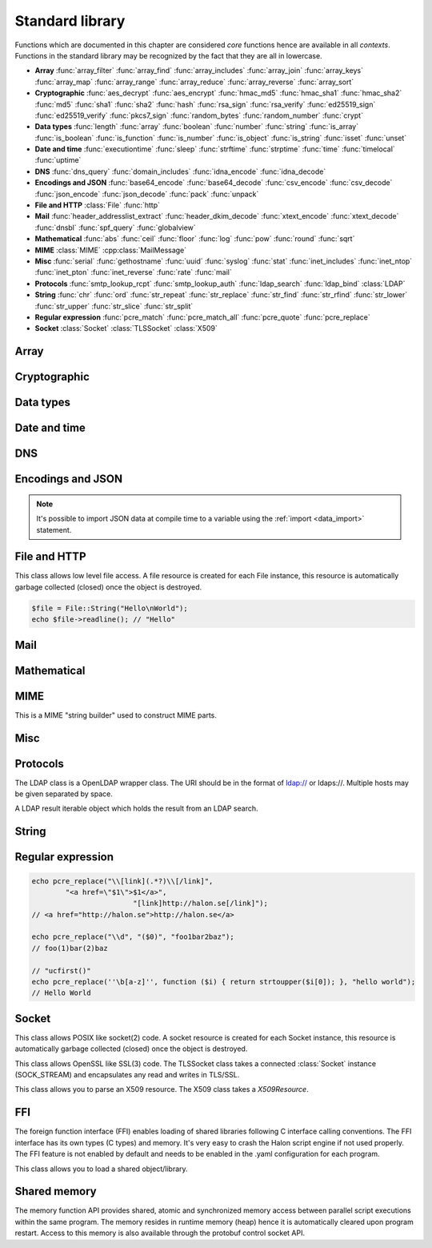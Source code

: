 Standard library
================

Functions which are documented in this chapter are considered `core` functions hence are available in all `contexts`. Functions in the standard library may be recognized by the fact that they are all in lowercase.

* **Array** :func:`array_filter` :func:`array_find` :func:`array_includes` :func:`array_join` :func:`array_keys` :func:`array_map` :func:`array_range` :func:`array_reduce` :func:`array_reverse` :func:`array_sort`
* **Cryptographic** :func:`aes_decrypt` :func:`aes_encrypt` :func:`hmac_md5` :func:`hmac_sha1` :func:`hmac_sha2` :func:`md5` :func:`sha1` :func:`sha2` :func:`hash` :func:`rsa_sign` :func:`rsa_verify` :func:`ed25519_sign` :func:`ed25519_verify` :func:`pkcs7_sign` :func:`random_bytes` :func:`random_number` :func:`crypt`
* **Data types** :func:`length` :func:`array` :func:`boolean` :func:`number` :func:`string` :func:`is_array` :func:`is_boolean` :func:`is_function` :func:`is_number` :func:`is_object` :func:`is_string` :func:`isset` :func:`unset`
* **Date and time** :func:`executiontime` :func:`sleep` :func:`strftime` :func:`strptime` :func:`time` :func:`timelocal` :func:`uptime`
* **DNS** :func:`dns_query` :func:`domain_includes` :func:`idna_encode` :func:`idna_decode`
* **Encodings and JSON** :func:`base64_encode` :func:`base64_decode` :func:`csv_encode` :func:`csv_decode` :func:`json_encode` :func:`json_decode` :func:`pack` :func:`unpack`
* **File and HTTP** :class:`File` :func:`http`
* **Mail** :func:`header_addresslist_extract` :func:`header_dkim_decode` :func:`xtext_encode` :func:`xtext_decode` :func:`dnsbl` :func:`spf_query` :func:`globalview`
* **Mathematical** :func:`abs` :func:`ceil` :func:`floor` :func:`log` :func:`pow` :func:`round` :func:`sqrt`
* **MIME** :class:`MIME` :cpp:class:`MailMessage`
* **Misc** :func:`serial` :func:`gethostname` :func:`uuid` :func:`syslog` :func:`stat` :func:`inet_includes` :func:`inet_ntop` :func:`inet_pton` :func:`inet_reverse` :func:`rate` :func:`mail`
* **Protocols** :func:`smtp_lookup_rcpt` :func:`smtp_lookup_auth` :func:`ldap_search` :func:`ldap_bind` :class:`LDAP`
* **String** :func:`chr` :func:`ord` :func:`str_repeat` :func:`str_replace` :func:`str_find` :func:`str_rfind` :func:`str_lower` :func:`str_upper` :func:`str_slice` :func:`str_split`
* **Regular expression** :func:`pcre_match` :func:`pcre_match_all` :func:`pcre_quote` :func:`pcre_replace`
* **Socket** :class:`Socket` :class:`TLSSocket` :class:`X509`

Array
-----

.. function:: array_filter(callback, array)

  Returns the filtered items from the array using a callback.

  :param function callback: the callback
  :param array array: the array
  :return: array of filtered values, keys are preserved
  :rtype: array

  The callback function should take one argument (value) and return a boolean value.

  .. code-block:: hsl

	  array_filter(function ($x) { return $x % 2 == 0; }, [0, 1, 2, 3]); // even values
	  array_filter(is_number, [0, "Hello World", 2]);

.. function:: array_find(callback, array)

  Return the first element that matches in the array.

  :param function callback: the callback
  :param array array: the array
  :return: the value if found
  :rtype: any

  The callback function should take one argument (value) and return a boolean value.

  .. code-block:: hsl

	  array_find(function ($x) { return $x["id"] === 2; }, [["id" => 1, "name" => "a"], ["id" => 2, "name" => "b"]]); // ["id"=>2,"name"=>"b"]

.. function:: array_includes(needle, array)

  Returns true if needle is found in the array.

  :param any needle: the value to match or a callback function
  :param array array: the array
  :return: true if needle is found
  :rtype: boolean

  The callback function should take one argument (value) and return a boolean value. If the needle is not a function, it will be matched using the strict comparison operator (``===``).

  .. code-block:: hsl

	  array_includes(function ($x) { return $x === 2; }, [0, 1, 2, 3]); // true
	  array_includes(false, [0, none, ""]); // false

.. function:: array_join(array, [separator])

  Join the elements in the array with a separator returning a string

  :param array array: the array
  :param string separator: the separator
  :return: a string from an array
  :rtype: string

  .. seealso::
	  To split a string to an array, see :func:`str_split`.

.. function:: array_keys(array)

  Returns the keys in the array.

  :param array array: the array
  :return: array's keys
  :rtype: array

.. function:: array_map(callback, array)

  Returns values from the array with the callback applied.

  :param function callback: the callback
  :param array array: the array
  :return: array of values, keys are preserved
  :rtype: array

  The function should take one argument (value) and return a value.

  .. code-block:: hsl

	  array_map(function ($x) { return $x * 2; }, [0, 1, 2, 3]); // double values

.. function:: array_range(start, stop, [step = 1])

  Returns an array from a numeric range (half-open) with the given steps.

  :param number start: the first number
  :param number stop: the last number (not included)
  :param number step: the step between numbers
  :return: an array with numbers
  :rtype: array

  .. code-block:: hsl

	  foreach (range(0, 9) as $i) // 0,1,2,..,8
		  echo $i;
  
.. function:: array_reduce(callback, array, [initial])

  Reduces the values in the array using the callback from left-to-right, optionally starting with a initial value.

  :param function callback: the callback
  :param array array: the array
  :param any initial: the initial value
  :return: a single value
  :rtype: any

  The function should take two arguments (carry and value) and return a value.

  If no initial value is provided and;

	* the array is empty, an error will be raised.
	* the array contains one value, that value will be returned.

  .. code-block:: hsl

	  array_reduce(function ($carry, $x) { return $carry + $x; }, [0, 1, 2, 3]); // sum values

.. function:: array_reverse(array)

  Return array in reverse order

  :param array array: the array
  :return: array in reverse order
  :rtype: array

.. function:: array_sort(callback, array, [options])

  Returns the array sorted (with index association maintained) using the callback function to determine the order. The sort is not guaranteed to be stable.

  :param function callback: the callback
  :param array array: the array
  :param array options: options array
  :return: a sorted array
  :rtype: array

  The following options are available in the options array.

   * **keys** (boolean) Sort the array based on their keys. The default is ``false``.

  The callback function should take two arguments (a and b) and return true if a is less-than b.

  .. code-block:: hsl

	  array_sort(function ($a, $b) { return $a < $b; }, [2, 3, 1]); // sort
	  array_sort(function ($a, $b) { return $a > $b; }, [2, 3, 1]); // reverse-sort

  .. note::

    Some other languages (eg. javascript and PHP) use a trivalue function (-1, 0, 1) in a similar way in order to determine the order. HSL does not since if needed, a trivalue function may be simulated internally using the provided less-than function. Further some sorting implementation may only need the less-than result hence the greater-than and equality result may be superfluous to establish.

	  .. code-block:: hsl

		  function trivalue($a, $b, $lessthan)
		  {
		  	if ($lessthan($a, $b)) return -1;
		  	if ($lessthan($b, $a)) return 1;
		  	return 0;
		  }

Cryptographic
-------------

.. function:: aes_decrypt(message, key, mode, [options])

  Decrypt a message using AES.

  :param string message: the message to decrypt
  :param string key: the key as raw bytes (no padding is done)
  :param string mode: the block cipher mode of operation (``ecb`` or ``cbc``)
  :param array options: options array
  :return: the message decrypted
  :rtype: string or none (on error)

  The following options are available in the options array.

   * **iv** (string) The initialization vector as bytes (16 bytes for ``cbc``).
   * **padding** (boolean) Use PKCS7 padding. The default is ``true``.

  .. note::

	The key length must be either 16 bytes for AES-128, 24 bytes for AES-192 or 32 bytes for AES-256. No NUL bytes padding nor truncation is done on either the key or iv. The example below shows how to do manual padding.

	.. code-block:: hsl

		$message = aes_decrypt(
					$encrypted,
					pack("a32", "short aes-256 key"),
					"cbc",
					["iv" => pack("x16")]
				);

.. function:: aes_encrypt(message, key, mode, [options])

  Encrypt a message using AES.

  :param string message: the message to encrypt
  :param string key: the key as raw bytes (no padding is done)
  :param string mode: the block cipher mode of operation (``ecb`` or ``cbc``)
  :param array options: options array
  :return: the message encrypted
  :rtype: string or none (on error)

  The following options are available in the options array.

   * **iv** (string) The initialization vector as bytes (16 bytes for ``cbc``).
   * **padding** (boolean) Use PKCS7 padding. The default is ``true``.

  .. note::

	The key length must be either 16 bytes for AES-128, 24 bytes for AES-192 or 32 bytes for AES-256. No NUL bytes padding nor truncation is done on either the key or iv. The example below shows how to do manual padding.

	.. code-block:: hsl

		$encrypted = aes_encrypt(
					$message,
					pack("a32", "short aes-256 key"),
					"cbc",
					["iv" => pack("x16")]
				);

.. function:: hmac_md5(key, message)

  Return the HMAC MD5 hash of message with the key.

  :param string key: the HMAC key
  :param string message: the value to hash
  :return: the hash value hex encoded
  :rtype: string

.. function:: hmac_sha1(key, message)

  Return the HMAC SHA1 hash of message with the key.

  :param string key: the HMAC key
  :param string message: the value to hash
  :return: the hash value hex encoded
  :rtype: string

.. function:: hmac_sha2(key, message, hashsize)

  Return the HMAC SHA2 hash of message with the key.

  :param string key: the HMAC key
  :param string message: the value to hash
  :param number hashsize: the hash size (must be 256 or 512)
  :return: the hash value hex encoded
  :rtype: string

.. function:: md5(message)

  Return the MD5 hash of message.

  :param string message: the value to hash
  :return: the hash value hex encoded
  :rtype: string

.. function:: sha1(message)

  Return the SHA1 hash of message.

  :param string message: the value to hash
  :return: the hash value hex encoded
  :rtype: string

.. function:: sha2(message, hashsize)

  Return the SHA2 hash of message.

  :param string message: the value to hash
  :param number hashsize: the hash size (must be 256 or 512)
  :return: the hash value hex encoded
  :rtype: string

.. function:: hash(message)

  Return the numeric hash value of the message. The hash value is same for equal messages.

  :param string message: the value to hash
  :return: the hash value
  :rtype: number

.. function:: rsa_sign(message, privatekey, [options])

  RSA sign a message digest using a hash function.

  :param string message: the message to sign
  :param string privatekey: the private key
  :param array options: options array
  :return: the message signature
  :rtype: string or none (on error)

  The following options are available in the options array.

   * **hash** (string) The hash method to use (``md5``, ``sha1``, ``sha256`` or ``sha512``). The default is ``sha256``.
   * **format** (string) The private key format to use ``PrivateKeyInfo`` (PKCS#8) or ``RSAPrivateKey``. The default is ``RSAPrivateKey``.
   * **pem** (boolean) If the private key is in PEM format or raw bytes. The default is ``false``.
   * **id** (boolean) If the private key is in configuration "pki:X" format. The default is ``false``.

.. function:: rsa_verify(message, signature, publickey, [options])

  RSA verify a message digest using a hash function. On error the function return none.

  :param string message: the message to verify
  :param string signature: the signature for the message as raw bytes
  :param string publickey: the public key
  :param array options: options array
  :return: if the signature verifies
  :rtype: boolean or none (on error)

  The following options are available in the options array.

   * **hash** (string) The hash method to use (``md5``, ``sha1``, ``sha256`` or ``sha512``). The default is ``sha256``.
   * **format** (string) The public key format to use ``SubjectPublicKeyInfo`` or ``RSAPublicKey``. The default is ``RSAPublicKey``.
   * **pem** (boolean) If the public key is in PEM format or raw bytes. The default is ``false``.
   * **id** (boolean) If the public key is in configuration "pki:X" format. The default is ``false``.

.. function:: ed25519_sign(message, privatekey)

  ED25519 sign a message.

  :param string message: the message to sign
  :param string privatekey: the private key as raw bytes
  :return: the message signature
  :rtype: string or none (on error)

.. function:: ed25519_verify(message, signature, publickey)

  ED25519 verify a message.

  :param string message: the message to sign
  :param string signature: the signature as raw bytes
  :param string publickey: the private key as raw bytes
  :return: if the signature verifies
  :rtype: boolean or none (on error)

.. function:: pkcs7_sign(message, certificate, [options])

  PKCS7 sign (S/MIME) a message.

  :param string message: the message to sign
  :param string certificate: the certificate and privatekey to use (PEM format)
  :param array options: options array
  :return: the message signature
  :rtype: string or none (on error)

  The following options are available in the options array.

   * **id** (boolean) If the certificate is in the configuration "pki:X" format. The default is ``false``.
   * **detached** (boolean) If the signature should be detached (not include the message itself). The default is ``true``.

  If the certificate argument contains multiple certificates (intermediates) they will be included in the signature as well.

.. function:: random_bytes(bytes)

  Return a string of random bytes (at most 1MiB).

  :param number bytes: number of bytes to return
  :return: random bytes
  :rtype: string

.. function:: random_number([first, last])

  Return a random integer between first and last (inclusive) or a random double (decimal) between 0 and 1 (inclusive).

  :param number first: first possible number
  :param number last: last possible number
  :return: the random number
  :rtype: number

.. function:: crypt(key, salt)

  Uses the underlying operating system's ``crypt()`` function.

  :param string key: the user's typed password
  :param string salt: the salt
  :return: the encrypted string
  :rtype: string

  .. code-block:: hsl
  
    if (crypt($password, $encryptedpassword) === $encryptedpassword)
      echo "match";

Data types
----------

.. function:: length(value)

  Return the length of an array (items) or a string (characters). For all other datatypes `none` is returned.

  :param any value: the value
  :return: the length
  :rtype: number or none

.. function:: array([...args])

  This function creates an array.

  :param any ....args: the input
  :return: an array
  :rtype: array

  .. note::

	`array` is not a function, it's a language construct to create an :ref:`array <arraytype>` type. It's an alias for the short array syntax ``[]``.

.. function:: boolean(value)

  This function converts the input of value to the boolean type (according to the :ref:`truthiness <truthtable>`) table.

  :param any value: the input
  :return: a boolean
  :rtype: boolean

.. function:: number(value)

  This function converts the input of value to the number type. Decimal and hexadecimal (`Ox`) numbers are supported. If the input contains an invalid number as string or type ``0`` is returned.

  :param any value: the input
  :return: a number
  :rtype: number

.. function:: string(value)

  This function converts the input of value to the string type, hence converting it to its string representation.

  :param any value: the input
  :return: a string
  :rtype: string

.. function:: is_array(value)

  Returns true if the type of value is an array.

  :param any value: the input
  :return: the result
  :rtype: boolean

.. function:: is_boolean(value)

  Returns true if the type of value is a boolean.

  :param any value: the input
  :return: the result
  :rtype: boolean

.. function:: is_function(value)

  Returns true if the type of value is a function.

  :param any value: the input
  :return: the result
  :rtype: boolean

.. function:: is_number(value)

  Returns true if the type of value is a number.

  :param any value: the input
  :return: the result
  :rtype: boolean

.. function:: is_object(value)

  Returns true if the type of value is an object.

  :param any value: the input
  :return: the result
  :rtype: boolean

.. function:: is_string(value)

  Returns true if the type of value is a string.

  :param any value: the input
  :return: the result
  :rtype: boolean

.. function:: isset(x)

  Returns true if the variable is defined.

	.. note::

		This is not a regular function. It's a language construct and will only accept variables as input.

  :param variable x: a variable
  :return: the result
  :rtype: boolean

.. function:: unset(x)

  Unsets the variable or array index or slice of x, it return true if the variable or array index was defined.

	.. note::

		This is not a regular function. It's a language construct and will only accept variables as input.

  :param variable x: a variable
  :return: if x was unset
  :rtype: boolean


Date and time
-------------

.. function:: executiontime()

  Return the elapsed time since the beginning of the code execution.

  :return: the time in seconds (with decimals)
  :rtype: number

.. function:: sleep(seconds)

  Pause the code execution for x seconds.

  :param number seconds: the number of seconds to sleep
  :return: the time slept in seconds (with decimals)
  :rtype: number

.. function:: strftime(format, [time], [options])

  Format according to the `strftime <http://www.freebsd.org/cgi/man.cgi?query=strftime>`_ manual.

  :param string format: the format string
  :param number time: the default is current time without timezone
  :param array options: options array
  :return: the time formatted (max length 100)
  :rtype: string

  The following options are available in the options array.

  * **local** (boolean) Expect the time to be in the current local timezone. The default is ``true``.

  .. code-block:: hsl

	 echo strftime("%H:%M:%S"); // prints current time eg "13:58:38"

.. function:: strptime(datestring, format, [options])

  Parse a date string according to the `strftime <http://www.freebsd.org/cgi/man.cgi?query=strftime>`_ manual with the time without timezone.

  :param string datestring: the date string
  :param string format: the format string
  :param array options: options array
  :return: the time in seconds
  :rtype: number

  The following options are available in the options array.

  * **local** (boolean) Expect the time to be in the current local timezone. The default is ``true``.

  .. code-block:: hsl

	 echo strptime("13:58:38", "%H:%M:%S"); // prints time of today at "13:58:38"

.. function:: time()

  Return elapsed seconds (unix time) since 1970-01-01T00:00:00Z without timezone.

  :return: the time in seconds (with decimals)
  :rtype: number

.. function:: timelocal()

  Return elapsed seconds (unix time) since 1970-01-01T00:00:00Z with timezone.

  :return: the time in seconds (with decimals)
  :rtype: number

.. function:: uptime()

  Return the monotonic time since system boot. Monotonic time is by definition suitable for relative time keeping, in contrast to :func:`time`. If you want to obtain the script execution time use :func:`executiontime`.

  :return: the time in seconds (with decimals)
  :rtype: number

DNS
---

.. function:: dns_query(host, [options])

  Query for DNS records of a hostname.

  :param string host: the host
  :param array options: options array
  :return: the result
  :rtype: array

  The following options are available in the options array.

  * **type** (string) Query type (one of ``a``, ``aaaa``, ``mx``, ``txt``, ``cname``, ``ns`` or ``ptr``). The default is to query for ``a`` records.
  * **timeout** (number) Query timeout in seconds. The default is ``5``.
  * **servers** (array) List of resolvers. The default is the system wide.

  An array with either ``result`` or ``error`` in set in an associative array. ``dnssec`` is always included. ``result`` is the list of results and ``error`` is the string representation of `rcode` or `h_errno`.

  .. code-block:: hsl

	echo dns_query("nxdomain.halon.se");
	// ["error"=>"NXDOMAIN","dnssec"=>false]

	echo dns_query("halon.se");
	// ["result"=>[0=>"54.152.237.238"],"dnssec"=>false]

	echo dns_query(inet_reverse("8.8.8.8"), ["type" => "ptr"]);
	// ["result"=>[0=>"google-public-dns-a.google.com"],"dnssec"=>false]

	echo dns_query(inet_reverse("12.34.56.78", "dnsbl.example.com"));
	// ["result"=>[0=>"127.0.0.1"],"dnssec"=>false]

.. function:: domain_includes(subdomain, domain)

  Test if subdomain is a subdomain of domain. If the domain starts with a dot ``.`` it must be a subdomain of domain, hence it will **not** even if `subdomain == domain`.

  :param string subdomain: the subdomain
  :param string domain: the domain
  :return: if subdomain is a subdomain of domain
  :rtype: boolean

  .. code-block:: hsl

	domain_includes("www.halon.io", "halon.io"); // true
	domain_includes("halon.io", "halon.io"); // true
	domain_includes("www.halon.io", ".halon.io"); // true
	domain_includes("halon.io", ".halon.io"); // false

.. function:: idna_encode(domain)

  IDNA encode a domain (to punycode). On error ``None`` is returned.

  :param string domain: a unicode domain
  :return: the punycode (ASCII) domain
  :rtype: string

  .. code-block:: hsl

	echo idna_encode("fußball.example"); // xn--fuball-cta.example

.. function:: idna_decode(domain)

  IDNA decode a domain (to unicode). On error ``None`` is returned.

  :param string domain: a punycode (ASCII) domain
  :return: the unicode domain
  :rtype: string

  .. code-block:: hsl

	echo idna_decode("xn--fuball-cta.example"); // fußball.example

Encodings and JSON
------------------

.. function:: base64_encode(string)

  Base64 encode the string.

  :param string string: the input string
  :return: the base64 representation
  :rtype: string

.. function:: base64_decode(string)

  Base64 decode the string.

  :param string string: the input string
  :return: the string representation
  :rtype: string

.. function:: csv_encode(values, [options])

  Encode an array of strings as CSV encoded data.

  :param array values: strings to encode
  :param array options: options array
  :return: an array of data
  :rtype: array

  The following options are available in the options array.

   * **delimiter** (string) The format separator. The default is ``,``.

  .. code-block:: hsl

    echo csv_encode(["Hello", "World", "Hello World"]);
    // Hello,World,"Hello World"

.. function:: csv_decode(string, [options])

  Parse CSV data as string.

  :param string string: CSV formated string
  :param array options: options array
  :return: an array of data
  :rtype: array

  The following options are available in the options array.

   * **delimiter** (string) The format separator. The default is ``,``.
   * **header** (boolean) If the CSV data includes a header. The default is ``true``.
   * **schema** (array) Use a schema to convert columns to types.

  The schema should be of the format of being an array keyed on the column name.

  ::

    [
      "columnname" => [
          "type" => "string" or "boolean" or "number",
          "nullable" => true or false or [ "", "NULL", ... ],
          "true" => [ "True", ... ],
          "false" => [ "False", ... ],
      ],
      ...
    ]

  If the column is nullable either set ``nullable`` to ``true`` (to treat empty strings as `none`) or set ``nullable`` to an array of values to treat as `none` (eg. ``["NULL"]``). Likewise the boolean type has a ``true`` and ``false`` property for truthy and falsy values. The default is ``["true"]`` and ``["false"]`` (all lowercase).

  .. code-block:: hsl

    echo csv_decode("enabled\nyes\nno", ["schema" => [
                    "enabled" => ["type" => "boolean", "true" => ["yes"], "false" => ["no"]]
                ]]);
    // [0=>["enabled"=>true],1=>["enabled"=>false]]

  .. note::

	  It's possible to import CSV data at compile time to a variable using the :ref:`import <data_import>` statement.

.. function:: json_encode(value, [options])

  JSON encode a HSL data type.

  :param any value: HSL data type
  :param array options: options array
  :return: a JSON representation of value
  :rtype: string

  The following options are available in the options array.

   * **ensure_ascii** (boolean) Convert all non-ASCII characters (UTF-8) to unicode (`\\uXXXX`). The default is ``true``.
   * **pretty_print** (boolean) Pretty print the JSON output. The default is ``false``.

  Encode an array, number or string into a JSON representation (string). The encoding distinguishes arrays from objects if they are sequentially numbered from zero. On encoding errors an object with the data type of undefined is returned. All non-ASCII characters will be escaped as Unicode code points (\\uXXXX).

  .. note::

	  Since object keys are converted to strings (even numeric once) a :func:`json_encode` followed by a :func:`json_decode` does not always yield the same result.

.. function:: json_decode(string, [options])

  Decodes a JSON string into a HSL data type.

  :param string string: JSON serialized data
  :param array options: options array
  :return: the decoded string as the correct type, and on errors ``None`` is returned
  :rtype: any

  The following options are available in the options array.

   * **allow_comments** (boolean) Allow and ignore comments. The default is ``false``.

  The following translations are done (JSON to HSL).

  * **object** to **associative array** (is_array)
  * **array** to **array** (is_array)
  * **string** to **string** (is_string)
  * **number** to **number** (is_number)
  * **true** to ``true`` (is_boolean)
  * **false** to ``false`` (is_boolean)
  * **null** to **none**

.. note::

  It's possible to import JSON data at compile time to a variable using the :ref:`import <data_import>` statement.

.. function:: pack(format, [...args])

  Pack arguments into a binary string. On error ``None`` is returned.

  :param string format: the pack format
  :param any ....args: the arguments for the pack format
  :return: the packed data
  :rtype: string

  The format may contain the following types. Some types may be followed by a `*` (an end-of-argument(s) repeater or a numeric repeater, eg. `"Z*C3"`).

  +-------+------------+-------------------------------+----------+-------+
  | Code  | Repeaters  | Type                          | HSL type | Bytes |
  +=======+============+===============================+==========+=======+
  | ``a`` | *n*, ``*`` | String                        | String   | 1     |
  +-------+------------+-------------------------------+----------+-------+
  | ``C`` | *n*, ``*`` | Char                          | Number   | 1     |
  +-------+------------+-------------------------------+----------+-------+
  | ``e`` | *n*, ``*`` | Double (LE)                   | Number   | 8     |
  +-------+------------+-------------------------------+----------+-------+
  | ``E`` | *n*, ``*`` | Double (BE)                   | Number   | 8     |
  +-------+------------+-------------------------------+----------+-------+
  | ``H`` | *n*, ``*`` | Hex                           | String   | 1     |
  +-------+------------+-------------------------------+----------+-------+
  | ``n`` | *n*, ``*`` | Unsigned short (16 bit, BE)   | Number   | 2     |
  +-------+------------+-------------------------------+----------+-------+
  | ``N`` | *n*, ``*`` | Unsigned long (32 bit, BE)    | Number   | 4     |
  +-------+------------+-------------------------------+----------+-------+
  | ``v`` | *n*, ``*`` | Unsigned short (16 bit, LE)   | Number   | 2     |
  +-------+------------+-------------------------------+----------+-------+
  | ``V`` | *n*, ``*`` | Unsigned long (32 bit, LE)    | Number   | 4     |
  +-------+------------+-------------------------------+----------+-------+
  | ``x`` | *n*        | NULL                          |          | 1     |
  +-------+------------+-------------------------------+----------+-------+
  | ``Z`` | *n*, ``*`` | String (NULL terminated)      | String   | 1     |
  +-------+------------+-------------------------------+----------+-------+

.. function:: unpack(format, data, [offset = 0])

  Unpack data from a binary string. On error ``None`` is returned.

  :param string format: the unpack format
  :param string data: the packed data
  :param number offset: the offset to begin unpack from
  :return: the unpacked data
  :rtype: array

  The format may contain the following types. Some types may be followed by a `*` (an end-of-argument(s) repeater or a numeric repeater, eg. `"Z*C3"`).

  +-------+------------+-------------------------------+----------+-------+
  | Code  | Repeaters  | Type                          | HSL type | Bytes |
  +=======+============+===============================+==========+=======+
  | ``a`` | *n*, ``*`` | String                        | String   | 1     |
  +-------+------------+-------------------------------+----------+-------+
  | ``c`` | *n*, ``*`` | Signed char                   | Number   | 1     |
  +-------+------------+-------------------------------+----------+-------+
  | ``C`` | *n*, ``*`` | Char                          | Number   | 1     |
  +-------+------------+-------------------------------+----------+-------+
  | ``e`` | *n*, ``*`` | Double (LE)                   | Number   | 8     |
  +-------+------------+-------------------------------+----------+-------+
  | ``E`` | *n*, ``*`` | Double (BE)                   | Number   | 8     |
  +-------+------------+-------------------------------+----------+-------+
  | ``H`` | *n*, ``*`` | Hex                           | String   | 1     |
  +-------+------------+-------------------------------+----------+-------+
  | ``n`` | *n*, ``*`` | Unsigned short (16 bit, BE)   | Number   | 2     |
  +-------+------------+-------------------------------+----------+-------+
  | ``N`` | *n*, ``*`` | Unsigned long (32 bit, BE)    | Number   | 4     |
  +-------+------------+-------------------------------+----------+-------+
  | ``v`` | *n*, ``*`` | Unsigned short (16 bit, LE)   | Number   | 2     |
  +-------+------------+-------------------------------+----------+-------+
  | ``V`` | *n*, ``*`` | Unsigned long (32 bit, LE)    | Number   | 4     |
  +-------+------------+-------------------------------+----------+-------+
  | ``x`` | *n*        | Skip bytes                    |          | 1     |
  +-------+------------+-------------------------------+----------+-------+
  | ``Z`` | *n*, ``*`` | String (excluding NULL)       | String   | 1     |
  +-------+------------+-------------------------------+----------+-------+


File and HTTP
-------------

.. class:: File

  This class allows low level file access. A file resource is created for each File instance, this resource is automatically garbage collected (closed) once the object is destroyed.

  .. function:: File.constructor(filename)

    Open a virtual file from the configuration. 

    :param string filename: the file name

    .. code-block:: hsl

  	$file = File("myfile.txt");
  	while ($data = $file->read(8192))
	  	echo $data;

  .. function:: File.close()

	  Close the file and destroy the internal file resource.

	  :return: none
	  :rtype: None

	  .. note::

		Files are automatically garbage collected (closed). However you may want to explicitly call close.

  .. function:: File.read([length])

    Read data from file. On EOF an empty string is returned. On error ``None`` is returned.

	  :param number length: bytes to read
	  :return: data
	  :rtype: string or None

	  .. note::

	  If no length is given, all the remaning data until EOF will be read in one operation.

  .. function:: File.readline()

	  Read a line from file (without the CRLF or LF). On EOF or error ``None`` is returned.

	  :return: data
	  :rtype: string or None

  .. function:: File.seek(offset, [whence = "SEEK_SET"])

	  Seek to the offset in the file. On error ``None`` is returned.

	  :param number offset: the offset
	  :param string whence: the position specified by whence
	  :return: position
	  :rtype: number or None

	  Whence may be any of

	  +----------+------------------------------------------+
	  | Name     | Position                                 |
	  +==========+==========================================+
	  | SEEK_CUR | relative offset to the current position  |
	  +----------+------------------------------------------+
	  | SEEK_SET | absolute offset from the beginning       |
	  +----------+------------------------------------------+
	  | SEEK_END | negative offset from the end of the file |
	  +----------+------------------------------------------+

  .. function:: File.tell()

	  Get the current file position. On error ``None`` is returned.

	  :return: position
	  :rtype: number or None

  .. function:: File.getPath()

	  Get the path of a file. If no path information is available ``None`` is returned.

	  :return: path
	  :rtype: string or None

  .. staticmethod:: File.String(data)

	  Return a File resource containing the data.

	  :param string data: the content
	  :return: A file resource
	  :rtype: File or None

  .. code-block:: hsl

	$file = File::String("Hello\nWorld");
	echo $file->readline(); // "Hello"

.. function:: http(url, [options, [get, [post]]])

  Make HTTP/HTTPS request to a URL and return the content.

  :param string url: URL to request
  :param array options: options array
  :param array get: GET variables, replaced and encoded in URL as $1, $2...
  :param post: POST data as an array or a string for raw POST data
  :type post: array or string
  :return: if the request was successful (2XX) the content is returned, otherwise the type ``None`` is returned
  :rtype: string or array

  The following options are available in the options array.

   * **extended_result** (boolean) Get an extended result with response code. The default is ``false``.
   * **connect_timeout** (number) Connection timeout (in seconds). The default is ``10`` seconds.
   * **timeout** (number) Timeout (in seconds) waiting for data once the connection is established. The default is to wait indefinitely.
   * **max_file_size** (number) Maximum file size (in bytes). The default is no limit.
   * **sourceip** (string) Explicitly bind an IP address. The default is to be chosen by the system.
   * **sourceipid** (string) Explicitly bind an IP address ID. The default is to be chosen by the system.
   * **method** (string) Request method. The default is ``GET`` unless ``POST`` data is sent.
   * **headers** (array) An array of additional HTTP headers as strings. 
   * **response_headers** (boolean) Return the full request, including response headers (regardless of HTTP status). The default is ``false``.
   * **redirects** (number) Specify the number of 304 redirects to follow (use ``-1`` for `unlimited`). The default is ``0`` (not to follow redirects).
   * **tls_verify_peer** (boolean) Verify peer certificate. The default is ``true``.
   * **tls_verify_host** (boolean) Verify certificate hostname (CN). The default is ``false``.
   * **tls_default_ca** (boolean) Load additional TLS certificates (ca_root_nss). The default is ``false``.
   * **tls_client_cert** (string) Use the following ``pki:X`` as client certificate. The default is to not send a client certificate.
   * **background** (boolean) Perform request in the background. In which case this function returns ``true`` if the queueing was successful, otherwise ``None`` on errors. The default is ``false``.
   * **background_hash** (number) Assign this request to a specific queue. If this value is higher than the number of queues, it's chosen by modulus. The default is queue ``0``.
   * **background_retry_count** (number) Number of retry attempts made after the initial failure. The default is ``0``.
   * **background_retry_delay** (number) The delay, in seconds, before each retry attempt. The default is ``0`` seconds.
   * **proxy** (string) Use a HTTP proxy. See CURL_PROXY manual. The default is to inherit proxy settings from the system. Setting it to an empty string will disable the proxy.

  If the option ``extended_result`` is ``true``, the function returns an array containing the ``status`` code and ``content``. If no valid HTTP response is receivied, `None` is returned.

	.. code-block:: hsl

	  $response = http("http://halon.io/", [
              "extended_result" => true,
              "headers" => ["Host: example.com", "Accept: application/json"]
              ]);
	  if ($response) {
		  echo $response;
	  }

Mail
----

.. function:: header_addresslist_extract(value, [options])

  Extract addresses from a header value or field, often used with `From`, `To` and `CC` headers. On error `None` is returned.

  :param string value: value to extract email addresses from
  :param array options: an options array
  :return: email addresses
  :rtype: array

  The following options are available in the options array.

   * **field** (boolean) If the value is a header field (Header: Value) format. The default is ``false``.

  .. code-block:: hsl

    $fromAddresses = header_addresslist_extract("Charlie <charlie@example.org>; James <james@example.com>");
    if ($fromAddresses and length($fromAddresses) > 1)
      echo "Too many From addresses";

.. function:: header_dkim_decode(value, [options])

  Decode a Tag=Value list from a DKIM header value or field, often used with `DKIM-Signature` or `ARC-` headers. On error `None` is returned.

  :param string value: value to extract tags from
  :param array options: an options array
  :return: tags
  :rtype: array

  The following options are available in the options array.

   * **field** (boolean) If the value is a header field (Header: Value) format. The default is ``false``.

  .. code-block:: hsl

    $tags = header_dkim_decode("v=1; d=domain; s=selector; h=to:from:date:subject");
    if ($tags and isset($tags["s"]) and isset($tags["d"]))
      echo $tags["s"]."._domainkey.".$tags["d"];

.. function:: xtext_encode(text)

  Encode `xtext` according to the `rfc1891 <https://tools.ietf.org/html/rfc1891>`_.

  :param string text: value to encode
  :return: the encoded value
  :rtype: string

.. function:: xtext_decode(text)

  Decode `xtext` according to the `rfc1891 <https://tools.ietf.org/html/rfc1891>`_.

  :param string text: value to decode
  :return: the decoded value
  :rtype: string

.. function:: dnsbl(ip, hostname, [resolvers, [timeout = 5]])

  Query the resolvers for the DNSBL status of an address. If no resolvers are given, the system default is used.

  :param string ip: IP or IPv6 address to check
  :param string hostname: in DNSBL list
  :param array resolvers: list of resolvers
  :param number timeout: timeout in seconds
  :return: list of IP addresses
  :rtype: array

  This function works by reversing the IP addresses octets and appending to the hostname parameter.

.. function:: spf_query(ip, helo, domain, [options])

  Check the SPF status of the senderdomain.

  :param string ip: IP or IPv6 address to check
  :param string helo: HELO/EHLO host name
  :param string domain: domain to lookup
  :param array options: options array
  :return: the result
  :rtype: array

  The following options are available in the options array.

   * **timeout** (number) Query timeout in seconds. The default is ``5``.
   * **servers** (array) List of resolvers. The default is the system wide.

  An array with a ``result`` field as an associative array. The ``result`` is returned as the string result as defined by libspf2 (eg. ``pass``).

  +----------------------+-----------+
  | SPF_RESULT_INVALID   | invalid   |
  +----------------------+-----------+
  | SPF_RESULT_NEUTRAL   | neutral   |
  +----------------------+-----------+
  | SPF_RESULT_PASS      | pass      |
  +----------------------+-----------+
  | SPF_RESULT_FAIL      | fail      |
  +----------------------+-----------+
  | SPF_RESULT_SOFTFAIL  | softfail  |
  +----------------------+-----------+
  | SPF_RESULT_NONE      | none      |
  +----------------------+-----------+
  | SPF_RESULT_TEMPERROR | temperror |
  +----------------------+-----------+
  | SPF_RESULT_PERMERROR | permerror |
  +----------------------+-----------+

.. function:: globalview(ip)

  Query the embedded Cyren IP reputation, ``ctipd``.
  This function is only available in the full system distribution (virtual machine) package.
  All connectors are available in the `script library <https://docs.halon.io/go/scriptlibrary>`_.

  :param string ip: IP or IPv6 address to check
  :return: the recommended action to take for the ip ``accept``, ``tempfail`` or ``permfail``.
  :rtype: string

Mathematical
------------

.. function:: abs(number)

  Return the absolute value of a number.

  :param number number: the numeric value to process
  :return: the absolute value
  :rtype: number

.. function:: ceil(number)

  Return the integer value of a number by rounding up if necessary.

  :param number number: the numeric value to process
  :return: the integer value
  :rtype: number

.. function:: floor(number)

  Return the integer value of a number by rounding down if necessary.

  :param number number: the numeric value to process
  :return: the integer value
  :rtype: number

.. function:: log(number, [base = e])

  Return the logarithm of number to base.

  :param number number: the numeric value to process
  :param number base: the base
  :return: the logarithm value
  :rtype: number

.. function:: pow(base, exponent)

  Return base raised to the power of the exponent.

  :param number base: the base
  :param number exponent: the exponent
  :return: the power of
  :rtype: number

.. seealso::
	It's significantly faster to use the ** operator since it's an operator and not a function.

.. function:: round(number, [decimals = 0])

  Return number rounded to precision of decimals.

  :param number number: the numeric value to process
  :param number decimals: the number of decimals
  :return: the rounded value
  :rtype: number

.. function:: sqrt(number)

  Return the square root of number.

  :param number number: the numeric value to process
  :return: the square root
  :rtype: number

MIME
----

.. class:: MIME

  This is a MIME "string builder" used to construct MIME parts.
  
  .. function:: MIME.constructor()

    The MIME object "constructor" takes no function arguments.

    .. code-block:: hsl

  	$part = MIME();
  	$part->setType("multipart/alternative");
  	$part->appendPart(MIME()->setType("text/plain")->setBody("*Hello World*"));
  	$part->appendPart(MIME()->setType("text/html")->setBody("<strong>Hello World</strong>"));
  	echo $part->toString();

    .. note::

      Many of the MIME object's member functions return `this`, allowing them to be called with method chaining.

      .. code-block:: hsl

         echo MIME()->addHeader("Subject", "Hello")->setBody("Hello World")->toString();

  .. function:: MIME.addHeader(name, value, [options])

	  Add a header. The value may be encoded (if needed) and reformatted.

	  :param string name: name of the header
	  :param string value: value of the header
	  :param array options: an options array
	  :return: this
	  :rtype: :class:`MIME`

	  The following options are available in the options array.

	   * **encode** (boolean) Refold and encode the header. The default is ``true``.

	  .. note::

		If a `Content-Type` header is added, the value of :func:`MIME.setType` is ignored. If a `Content-Transfer-Encoding` header is added no encoding will be done on data added by :func:`MIME.setBody`.

  .. function:: MIME.appendPart(part)

	  Add a MIME part (child) object, this is useful when building a multipart MIME.

	  :param MIME part: a MIME part object
	  :return: this
	  :rtype: :class:`MIME`

	  .. note::

		The `Content-Type` is not automatically set to `multipart/\*`, this has to be done using :func:`MIME.setType`. The MIME boundary is however automatically created.

  .. function:: MIME.setBody(body)

	  Set the MIME part body content. In case the MIME part has children (multipart) this will be the MIME parts preamble. The body will be Base64 encoded if no `Content-Transfer-Encoding` header is added.

	  :param string body: the body
	  :return: this
	  :rtype: :class:`MIME`

  .. function:: MIME.setType(type)

	  Set the type field of the `Content-Type` header. The default type is `text/plain`, and the charset is always utf-8.

	  :param string type: the content type
	  :return: this
	  :rtype: :class:`MIME`

  .. function:: MIME.setBoundary(boundary)

	  Set the MIME boundary for `multipart/\*` messages. The default is to use an UUID.

	  :param string boundary: the boundary
	  :return: this
	  :rtype: :class:`MIME`

  .. function:: MIME.signDKIM(selector, domain, key, [options])

	  Sign the MIME structure (message) using `DKIM <https://docs.halon.io/go/dkim>`_.

	  :param string selector: selector to use when signing
	  :param string domain: domain to use when signing
	  :param string key: private key to use, either ``pki:X`` or a private RSA key in PEM format.
	  :param array options: options array
	  :return: this
	  :rtype: :class:`MIME`

	  The following options are available in the options array.

	   * **canonicalization_header** (string) body canonicalization (``simple`` or ``relaxed``). The default is ``relaxed``.
	   * **canonicalization_body** (string) body canonicalization (``simple`` or ``relaxed``). The default is ``relaxed``.
	   * **algorithm** (string) algorithm to hash the message with (``rsa-sha1``, ``rsa-sha256`` or ``ed25519-sha256``). The default is ``rsa-sha256``.
	   * **additional_headers** (array) additional headers to sign in addition to those recommended by the RFC.
	   * **oversign_headers** (array) headers to oversign. The default is ``from``.
	   * **headers** (array) headers to sign. The default is to sign all headers recommended by the RFC.
	   * **id** (boolean) If the key is expected to be in the ``pki:X`` format. The default is auto detect.

  .. function:: MIME.toString()

	  Return the created MIME as a string. This function useful for debugging.

	  :return: the MIME as string
	  :rtype: string

  .. function:: MIME.queue(sender, recipient, transportid, [options])

	  Put the MIME message (email) into the queue.

	  :param sender: the sender email address, either as a string or an associative array with a ``localpart`` and ``domain``
	  :type sender: string or array
	  :param recipient: the recipient email address, either as a string or an associative array with a ``localpart`` and ``domain``
	  :type recipient: string or array
	  :param string transportid: the transportid
	  :param array options: options array
	  :return: the message id
	  :rtype: string

	  The following options are available in the options array.

	   * **metadata** (array) Add additional metadata to the message (KVP).
	   * **jobid** (string) Assign a jobid the message.

	  .. code-block:: hsl

		MIME()
			->addHeader("Subject", "Hello")
			->setBody("Hi, how are you?")
			->queue("", ["localpart" => "info", "domain" => "example.com"], "outbound");

.. cpp:class:: MailMessage : MIMEPart

  This class extends the :cpp:class:`MIMEPart` class, all instances of this class automatically holds a reference to the top level MIMEPart object.

  .. function:: MailMessage.reset()

	  Undo all changes on the message.

	  :return: number of changes discarded
	  :rtype: number

	  .. code-block:: hsl

		$mail->reset();

  .. function:: MailMessage.snapshot()

    Take a snapshot of the current state of the MIME object (to be used with :func:`MailMessage.restore`).

    :return: the snapshot id
    :rtype: number

    .. code-block:: hsl

      $id = $mail->snapshot();

  .. function:: MailMessage.restore(id)

    Restore to a snapshot (to be used with :func:`MailMessage.snapshot`).

    :param number id: snapshot id
    :return: if restore was successful
    :rtype: boolean

    .. code-block:: hsl

      $mail->restore($id);

  .. function:: MailMessage.toFile()

    Return a :class:`File` class for the current MIME object (with all changes applied).

    :return: A File class for the current MIME object.
    :rtype: :class:`File`

  .. function:: MailMessage.toString()

	  Return the MailMessage as a string (with all changes applied).

	  :return: the MailMessage as string
	  :rtype: string

  .. function:: MailMessage.signDKIM(selector, domain, key, [options])

    Sign the message using `DKIM <https://docs.halon.io/go/dkim>`_. On error None is returned.

    :param string selector: selector to use when signing
    :param string domain: domain to use when signing
    :param string key: private key to use, either ``pki:X`` or a private RSA key in PEM format.
    :param array options: options array
    :return: this
    :rtype: :cpp:class:`MailMessage`

    The following options are available in the options array.

      * **canonicalization_header** (string) body canonicalization (``simple`` or ``relaxed``). The default is ``relaxed``.
      * **canonicalization_body** (string) body canonicalization (``simple`` or ``relaxed``). The default is ``relaxed``.
      * **algorithm** (string) algorithm to hash the message with (``rsa-sha1``, ``rsa-sha256`` or ``ed25519-sha256``). The default is ``rsa-sha256``.
      * **additional_headers** (array) additional headers to sign in addition to those recommended by the RFC.
      * **oversign_headers** (array) headers to oversign. The default is ``from``.
      * **headers** (array) headers to sign. The default is to sign all headers recommended by the RFC.
      * **id** (boolean) If the key is expected to be in the ``pki:X`` format. The default is auto detect.
      * **return_header** (boolean) Return the DKIM signature as a string, instead of adding it to the message. The default is ``false``.
      * **arc** (boolean) Create an ARC-Message-Signature header. The default is ``false``.

    .. note::

      If `return_header` is used, you need to add the header yourself without refolding.

      .. code-block:: hsl

        $dkimsig = $message->signDKIM("selector", "example.com", $key, ["return_header" => true]);
        $message->addHeader("DKIM-Signature", $dkimsig, ["encode" => false]);

  .. function:: MailMessage.verifyDKIM(headerfield, [options]])

    DKIM verify a `DKIM-Signature` or `ARC-Message-Signature` header. The header should include both the header name and value (unmodified).

    :param string headerfield: the header to verify
    :param array options: options array
    :return: associative array containing the result.
    :rtype: array

    The following options are available in the options array.

     * **timeout** (number) the timeout (per DNS query). The default is ``5``.
     * **dns_function** (function) a custom DNS function. The default is to use the built in.

    The DNS function will be called with the hostname (eg. `2018._domainkeys.example.com`) for which a DKIM record should be returned. The result must be an array containing either an ``error`` field (``permerror`` or ``temperror``) or a ``result`` field with a DKIM TXT record as string.

    The resulting array always contains a ``result`` field of either ``pass``, ``permerror`` or ``temperror``. In case of an error the reason is included in an ``error`` field. If the header was successfully parsed (regardless of the result) a ``tags`` field will be included. 

  .. staticmethod:: MailMessage.String(data)

	  Return a MailMessage resource containing the data.

	  :param string data: the content
	  :return: A MailMessage resource
	  :rtype: MailMessage or None

.. cpp:class:: MIMEPart

  This class represent a MIME part in the MIME tree.

  .. note::

    This class can only be accessed through the extended :cpp:class:`MailMessage` class or from functions returning this object type eg. :func:`MIMEPart.getParts`. 

  .. note::

    Changes done to any MIME object will **not** be reflected on consecutive calls to "get" functions, however they will be applied to the message upon delivery.

  .. function:: MIMEPart.getID()

	  Return the MIME part's ID.

	  :return: part id
	  :rtype: string

  .. function:: MIMEPart.getSize()

	  Return the MIME part's size in bytes.

	  :return: size in bytes
	  :rtype: number

  .. function:: MIMEPart.getFileName()

	  Return the MIME part's file name (if it has one).

	  :return: file name
	  :rtype: string (or none)

  .. function:: MIMEPart.getType()

	  Return the MIME part's `Content-Type`'s type field (eg. `text/plain`).

	  :return: content type
	  :rtype: string (or none)

  .. function:: MIMEPart.getHeader(name, [options])

	  Return the value of a header (if multiple headers with the same name exists, the first will be returned). If no header is found, the type `none` is returned. The name is not case sensitive.

	  :param string name: name of the header
	  :param array options: an options array
	  :return: header value
	  :rtype: string (or none)

	  The following options are available in the options array.

	   * **index** (number) The index of the header, from the top, starting at zero. The default is ``0``.
	   * **field** (boolean) Get the header field as is (including the name). The default is ``false``.

	  .. code-block:: hsl

		if (is_string($contentid = $part->getHeader("Content-ID")))
			echo "Content-ID is $contentid";

	  .. note::

		The :func:`MIMEPart.getHeader` function family will return headers as a UTF-8 string with all MIME encoded-words decoded (`=?charset?encoding?data?=`). However even if headers must be in 7-bit ASCII, some senders do not conform to this and do send headers with different charset encodings. In those cases we (1) Use the MIME-parts "Content-Type" headers charset when converting to UTF-8. (2) If there is no charset information available we use a statistical charset detection function. (3) We just pretend it to be US-ASCII and covert it to UTF-8 anyway (guaranteeing the result will be valid UTF-8).

  .. function:: MIMEPart.getHeaders(name, [options])

	  Return a list of header values. If no header is found, an empty list is returned. The name is not case sensitive.

	  :param string name: name of the header
	  :param array options: an options array
	  :return: header values
	  :rtype: array of string

	  The following options are available in the options array.

	   * **field** (boolean) Get the header field as is (including the name). The default is ``false``.

	  .. code-block:: hsl

		echo "Received headers: ".count(DATA()->getHeaders("Received"));

  .. function:: MIMEPart.getHeaderNames()

	  Return a list of all header names, from the top. The names are in lower case.

	  :return: header names
	  :rtype: array of string

  .. function:: MIMEPart.setHeader(name, value, [options])

	  Overwrite existing header(s) or create a new header. The name is not case sensitive.

	  :param string name: name of the header
	  :param string value: value of the header
	  :param array options: an options array
	  :return: number of headers changed
	  :rtype: number

	  The following options are available in the options array.

	   * **index** (number) The index of the header, from the top, starting at zero.
	   * **encode** (boolean) Refold and encode the header. The default is ``true``.

  .. function:: MIMEPart.addHeader(name, value, [options])

	  Add a new header (at the top of the message).

	  :param string name: name of the header
	  :param string value: value of the header
	  :param array options: an options array
	  :rtype: none

	  The following options are available in the options array.

	   * **encode** (boolean) Refold and encode the header. The default is ``true``.

  .. function:: MIMEPart.delHeader(name, [options])

	  Delete all headers by the name. The name is not case sensitive.

	  :param string name: name of the header
	  :param array options: an options array
	  :return: number of headers deleted
	  :rtype: number

	  The following options are available in the options array.

	   * **index** (number) The index of the header, from the top, starting at zero.

  .. function:: MIMEPart.remove()

	  Remove this MIME part.

	  :rtype: none

  .. function:: MIMEPart.getBody([options])

	  Get the body (content) of a MIME part. The content will be decoded according to the `Content-Transfer-Encoding` header.

	  :param array options: an options array
	  :return: the body content
	  :rtype: string (or none)

	  The following options are available in the options array.

	   * **decode** (boolean) Decode the body accoding to the "Content-Transfer-Encoding" header. The default is ``true``.

	  .. note::

		This function will decode using the "Content-Transfer-Encoding" header. It will not do any character set conversion, hence the data can be in any character set encoding.

  .. function:: MIMEPart.setBody(data)

	  Set the body (content) of a MIME part. If the body argument is bigger than 1 MiB (or an another error occurred), the type `none` is returned. The MIME parts encoding (`Content-Transfer-Encoding`) will be changed to the best readable match, that can be either `7bit`, `quoted-printable` or `base64` and the data will encoded as such.

	  :param string data: the body content
	  :return: this

  .. function:: MIMEPart.prependPart(part, [options])

	  Add a MIME part before this part.

	  :param MIME part: a :class:`MIME` or :cpp:class:`MIMEPart` object
	  :param array options: an options array
	  :return: this

	  The following options are available in the options array.

	   * **type** (string) The multipart content type to use. The default is ``multipart/mixed``.

  .. function:: MIMEPart.appendPart(part, [options])

	  Add a MIME part after this part.

	  :param MIME part: a :class:`MIME` or :cpp:class:`MIMEPart` object
	  :param array options: an options array
	  :return: this

	  The following options are available in the options array.

	   * **type** (string) The multipart content type to use. The default is ``multipart/mixed``.

  .. function:: MIMEPart.replacePart(part)

	  Replace the current MIME part.

	  :param MIME part: a :class:`MIME` or :cpp:class:`MIMEPart` object
	  :rtype: none

  .. function:: MIMEPart.findByType(type)

	  Find descendant parts (on any depth) based on their `Content-Type`.

	  :param string type: type as regex
	  :return: parts
	  :rtype: array of :cpp:class:`MIMEPart` objects

  .. function:: MIMEPart.findByFileName(filename)

	  Find descendant parts (on any depth) based on their file name.

	  :param string filename: filename as regex
	  :return: parts
	  :rtype: array of :cpp:class:`MIMEPart` objects

  .. function:: MIMEPart.getParts()

	  Return child parts.

	  :return: parts
	  :rtype: array of :cpp:class:`MIMEPart` objects

Misc
----

.. function:: serial()

  The serial number of the installation. It can be used to identify a software instance.
  This function is only available in the full system distribution (virtual machine) package.

  :return: the serial number
  :rtype: string

.. function:: gethostname()

  The hostname of the installation, this can be used to identify a software instance.

  :return: the hostname
  :rtype: string

.. function:: uuid()

  Return a unique ID.

  :return: a unique ID
  :rtype: string

.. function:: echo

  Print a message to the log.

  .. code-block:: hsl
  	
	echo "Log message";

  .. note::

	`echo` is not a function, therefore do not call it with parentheses, all messages are logged as :func:`syslog` level `debug`, with ``$messageid`` prefixed.

.. function:: syslog(priority, message)

  The syslog function complements the ``echo`` statement by allowing messages with custom priorities to be logged.

  :param priority: message priority
  :type priority: string or number
  :param string message: message
  :rtype: none

  Priority may be any of

  +----------+---+
  | Name     |   |
  +==========+===+
  | emerg    | 0 |
  +----------+---+
  | alert    | 1 |
  +----------+---+
  | crit     | 2 |
  +----------+---+
  | err      | 3 |
  +----------+---+
  | warning  | 4 |
  +----------+---+
  | notice   | 5 |
  +----------+---+
  | info     | 6 |
  +----------+---+
  | debug    | 7 |
  +----------+---+

  It's possible to change the facility of a log message by adding a facility value (see rfc5424).

  .. code-block:: hsl

	syslog(3 + (4<<3), "This is sent as LOG_ERR to LOG_AUTH");

  .. note::

  	If you want your log message to appear when the message log is viewed (as it does with :func:`echo`, you should prefix the message parameter with ``"[$messageid] "``.

.. function:: stat(name, legends)

  Collect statistics based on one or more legend (value).
  This function is only available in the full system distribution (virtual machine) package.
  Connectors for external time-series databases such as Graphite or InfluxDB
  are available in the `script library <https://docs.halon.io/go/scriptlibrary>`_.

  The `name` is the name of the graph (the collection of `legends`). A legend is a value for which the system should collect statistics.

  :param string name: name of the graph
  :param array legends: key value pair of legends
  :rtype: none

  Values stat'ed are available

   * as a line graph (on the graphs and report page)
   * as a pie chart (on the graphs and report page)
   * using the REST API.
   * using SNMP

  In order for the line graph to work properly, all values should be defined to the stat function on every `stat` call (even if they are not increased).

  .. code-block:: hsl

	  $fam4 = 0; $fam6 = 0;
	  if (inet_includes($senderip, "0.0.0.0/0")) { $fam4 = 1; } else { $fam6 = 1; }
	  stat("ip-family", ["ipv4" => $fam4, "ipv6" => $fam6]);

  .. note::

	You can only use "a-z0-9.-" in the name and "a-zA-Z0-9-_" in the legends (legends longer than 19 characters will be truncated on the graph page) when using the stat function.

.. function:: inet_includes(ip, network)

  Returns true if `ip` is in the subnet or range of `network`. Both IPv4 and IPv6 are supported.

  :param string ip: ip address
  :param string network: address, subnet or range.
  :return: true if ip is in network
  :rtype: boolean

  .. code-block:: hsl

	inet_includes("127.0.0.1", "127.0.0.1/8");
	inet_includes("127.0.0.1", "127.0.0.0-127.255.255.255");
	inet_includes("127.0.0.1", "127.0.0.1");
	inet_includes("2001:4860:4860::8888", "2001:4860:4860::/48");

.. function:: inet_ntop(ip)

	Converts an IP from a binary string format (4 char for IPv4 and 16 char for IPv6) to a printable string format (eg `10.0.0.1`). On error `None` is returned.

	:param string ip: the ip in binary string format
	:return: an ip in printable string format
	:rtype: string

.. function:: inet_pton(ip)

	Converts an IP from printable string format (eg `10.0.0.1`) to a binary string format (4 char for IPv4 and 16 char for IPv6). On error `None` is returned.

	:param string ip: the ip in printable format
	:return: an ip in binary string format
	:rtype: string

	.. code-block:: hsl

		$x = unpack("N*", inet_pton($ip));
		if (count($x) == 1)
			$x[0] = $x[0] & 0xffffff00; // mask ipv4 to /24
		if (count($x) == 4)
			$x[3] = 0; // mask ipv6 to /96
		echo inet_ntop(pack("N*", ...$x));

.. function:: inet_reverse(ip, [zone])

	Converts an IP to a reverse DNS compatible format (to be used with PTR lookups or DNSxL lookups). By default the zone correspons to the ARPA address for each IP family. On error `None` is returned.

  :param string ip: the ip in printable format
  :param string zone: the zone to append
  :return: an reverse DNS hostname
  :rtype: string

  .. code-block:: hsl

	echo inet_reverse("8.8.8.8"); // 8.8.8.8.in-addr.arpa
	echo inet_reverse("12.34.56.78", "example.com"); // 78.56.34.12.example.com

.. function:: rate(namespace, entry, count, interval, [options])

  Check or account for the rate of entry in namespace during the last interval.

  :param string namespace: the namespace
  :param string entry: an entry
  :param number count: the count
  :param number interval: the interval in seconds
  :param array options: options array
  :return: if count is greater than zero, it will increase the rate and return ``true``, or return ``false`` if the limit is exceeded. If count is zero ``0``, it will return the number of items during the last ``interval``.
  :rtype: number

  The following options are available in the options array.

   * **sync** (boolean) Synchronize the rate in between nodes in the cluster. The default is ``true``.

  .. code-block:: hsl

	  if (rate("outbound", $saslusername, 3, 60) == false) {
	        Reject("User is only allowed to send 3 messages per minute");
	  }

  .. note::

  	Rates are shared between all contexts, and may also be synchronized in clusters.

.. function:: mail(sender, recipient, subject, body, transportid, [options])

  Put an email message into the queue.

  :param sender: the sender email address, either as a string or an associative array with a ``localpart`` and ``domain``
  :type sender: string or array
  :param recipient: the recipient email address, either as a string or an associative array with a ``localpart`` and ``domain``
  :type recipient: string or array
  :param string subject: the subject
  :param string body: the body
  :param string transportid: the transport ID
  :param array options: options array
  :return: the queued message ID
  :rtype: string

  The following options are available in the options array.

   * **sender_name** (string) Friendly name of the sender.
   * **recipient_name** (string) Friendly name of the recipient.
   * **headers** (array) Add additional message headers (KVP).
   * **metadata** (array) Add additional metadata to the message (KVP).

  .. code-block:: hsl

	  mail(
			"postmaster@example.com",
			"support@halon.se",
			"Lunch",
			"How about lunch on Friday?",
			"outbound"
		);

  .. note::

	If you want to build more complex emails use the :class:`MIME` class.

Protocols
---------

.. function:: smtp_lookup_rcpt(server, sender, recipient, [options])

  Check if sender is allowed to send mail to recipient.

  :param server: array with server settings or transport profile ID
  :type server: string or array
  :param sender: the sender (MAIL FROM), either as a string or an associative array with a ``localpart`` and ``domain``
  :type sender: string or array
  :param recipient: the recipient (RCPT TO), either as a string or an associative array with a ``localpart`` and ``domain``
  :type recipient: string or array
  :param array options: options array
  :return: ``1`` if the command succeeded, ``0`` if the command failed and ``-1`` if an error occurred. The ``extended_result`` option may change this behavior.
  :rtype: number or array

  .. include:: func_serverarray.rst

  The following options are available in the options array.

   * **extended_result** (boolean) If ``true`` an associative array with ``error_code``, ``error_message``, ``on_rcptto`` and ``tls`` is returned. The default is ``false``.

.. function:: smtp_lookup_auth(server, username, password)

  Try to authenticate the username against a SMTP server.

  :param server: array with server settings or transport profile ID
  :type server: string or array
  :param string username: username
  :param string password: password
  :return: ``1`` if the authentication succeeded, ``0`` if the authentication failed and ``-1`` if an error occurred.
  :rtype: number

  .. include:: func_serverarray.rst

.. function:: ldap_search(profile, lookup, [override])

  Query an LDAP server for lookup and return all LDAP entries found.

  :param string profile: ldap profile
  :param any lookup: if lookup is a string value it will be inserted into the ldap query replacing ``%s`` (ldapescaped) or ``%x`` (raw, dangerous). If lookup is an array it will replace items (ldapsecaped) as $1, $2...
  :param array override: override array
  :return: an array with LDAP entries or ``-1`` if an error occurred.
  :rtype: array or number

  The following overrides are available in the override array.

   * **host** (string) LDAP URI (ldap:// or ldaps://).
   * **username** (string) LDAP username.
   * **password** (string) LDAP password.
   * **base** (string) LDAP base.
   * **query** (string) LDAP query (unescaped).
   * **tls_default_ca** (boolean) Load additional TLS certificates (ca_root_nss). The default is ``true``.
   * **tls_verify_peer** (boolean) Verify peer certificate. The default is ``true``.

.. function:: ldap_bind(profile, username, password, [override])

  Try to bind (authenticate) against an LDAP server.

  :param string profile: ldap profile
  :param string username: LDAP username
  :param string password: LDAP password
  :param array override: override array
  :return: ``1`` if the authentication succeeded, ``0`` if the authentication failed and ``-1`` if an error occurred.
  :rtype: number

  The following overrides are available in the override array.

   * **host** (string) LDAP URI (ldap:// or ldaps://).
   * **tls_default_ca** (boolean) Load additional TLS certificates (ca_root_nss). The default is ``true``.
   * **tls_verify_peer** (boolean) Verify peer certificate. The default is ``true``.

.. class:: LDAP

  The LDAP class is a OpenLDAP wrapper class. The URI should be in the format of ldap:// or ldaps://. Multiple hosts may be given separated by space.

  .. function:: LDAP.constructor(uri)

    :param string uri: The LDAP 
  
    .. code-block:: hsl
  
      $ldap = LDAP("ldap://ldap.forumsys.com");
      $ldap->bind("uid=tesla,dc=example,dc=com", "password");
      $x = $ldap->search("dc=example,dc=com");
      while ($x and $entry = $x->next())
          echo $entry;

  .. function:: LDAP.setoption(name, value)

    Set LDAP connection options.

    :param string name: the option name
    :param number value: the option value
    :return: this
    :rtype: LDAP or None

    .. code-block:: hsl

      if (!$ldap->setoption("network_timeout", 5))
          echo LDAP::err2string($ldap->errno());

    The following options is available

    +------------------+---------+---------+-------------------------------------------------+
    | Name             | Type    | Default | Description                                     |
    +==================+=========+=========+=================================================+
    | protocol_version | number  | 3       |                                                 |
    +------------------+---------+---------+-------------------------------------------------+
    | referrals        | boolean | false   |                                                 |
    +------------------+---------+---------+-------------------------------------------------+
    | network_timeout  | number  | 0       | No timeout                                      |
    +------------------+---------+---------+-------------------------------------------------+
    | timeout          | number  | 0       | No timeout (in seconds)                         |
    +------------------+---------+---------+-------------------------------------------------+
    | timelimit        | number  | 0       | No timelimit (in seconds)                       |
    +------------------+---------+---------+-------------------------------------------------+
    | tls_verify_peer  | boolean | true    | Verify peer certificate                         |
    +------------------+---------+---------+-------------------------------------------------+
    | tls_default_ca   | boolean | false   | Load additional TLS certificates (ca_root_nss)  |
    +------------------+---------+---------+-------------------------------------------------+

  .. function:: LDAP.starttls()

	  Issue STARTTLS on LDAP connection.

	  :return: this
	  :rtype: LDAP or None

  .. function:: LDAP.bind([dn, [cred]])

	  Bind the LDAP connection. For anonymous bind, do not specify the credentials.

	  :param string dn: The username DN
	  :param string cred: The password credentials
	  :return: this
	  :rtype: LDAP or None

  .. function:: LDAP.search(basedn, [options])

    Search LDAP connection in the current base and subtree.

    :param string basedn: Base DN
    :param array options: an options array
    :return: A LDAP result class
    :rtype: :class:`LDAPResult` or None

    The following options are available in the options array.

    * **scope** (string) The search scope, available scopes are ``sub`` (subtree), ``one`` (onelevel) and ``base``. The default is ``sub``.
    * **filter** (string) The search filter. The default is ``(objectclass=*)``.
    * **attributes** (array) Array of attributes to fetch. The default is to fetch all.

  .. function:: LDAP.unbind()

	  Unbind the LDAP connection.

	  :return: this
	  :rtype: LDAP or None

  .. function:: LDAP.errno()

	  Get the latest errno returned from the underlying OpenLDAP API.

	  :return: errno
	  :rtype: number

  .. function:: LDAP.getpeerx509()

	  Get the peer certificate (X.509) as a :class:`X509` instance.

	  :return: The peer certificate
	  :rtype: :class:`X509`

  .. staticmethod:: LDAP.err2string(errno)

	  Get a descriptive error message, uses OpenLDAP's `ldap_err2string()`.

	  :param number errno: A errno (obtained from LDAP's errno())
	  :return: An error string
	  :rtype: String

	  .. code-block:: hsl

		  if (!$ldap->bind())
		      echo LDAP::err2string($ldap->errno());

  .. staticmethod:: LDAP.filter_escape(value)

	  LDAP escape values to be used in LDAP filters.

	  :param string value: An unescaped string
	  :return: An escaped string
	  :rtype: String

	  .. code-block:: hsl

		  $result = $ldap->search("dc=example,dc=com", ["filter" => "(cn=" . LDAP::filter_escape($cn) . ")"]);

  .. staticmethod:: LDAP.str2dn(str)

    Parses the string representation of a distinguished name `str` into its components, returning an array of tupels.

    :param string value: String representation of a DN
    :return: Array of tupels
    :rtype: Array

    .. code-block:: hsl

      echo LDAP::str2dn("cn=admin,dc=example,dc=org");
      // [0=>[0=>"cn",1=>"admin"],1=>[0=>"dc",1=>"example"],2=>[0=>"dc",1=>"org"]]

  .. staticmethod:: LDAP.dn2str(dn)

    Performs the inverse operation of :func:`LDAP.str2dn`, returning a string representation of `dn` with the necessary escaping.

    :param array value: Array of tupels
    :return: String representation of the DN
    :rtype: String

.. class:: LDAPResult

  A LDAP result iterable object which holds the result from an LDAP search.

  .. function:: LDAPResult.next()

    Return the next result.

    :return: entry data
    :rtype: array or None

    .. code-block:: hsl

      $result = $ldap->search("dc=example,dc=com");
      if ($result)
        while ($entry = $result->next())
          echo $entry;

String
------

.. function:: chr(number)

  Returns ASCII character from a number. This function complements :func:`ord`.

  :param number number: the ASCII number
  :return: ASCII character
  :rtype: string

.. function:: ord(character)

  Return ASCII value of a character. This function complements :func:`chr`.

  :param string character: the ASCII character
  :return: the ASCII value
  :rtype: number

.. function:: str_repeat(string, multiplier)

  Returns the string repeated multiplier times.

  :param string string: the input string
  :param number multiplier: the string multiplier
  :return: the repeated string
  :rtype: string

  .. seealso::
	  It's significantly faster to use the string repeat * operator since it's an operator and not a function.

.. function:: str_replace(search, replace, subject)

  Returns the string subject with the string search replace with replace.

  :param string search: the search string
  :param string replace: the replace string
  :param string subject: the string acted upon
  :return: subject with searched replaced with replace
  :rtype: string

.. function:: str_split(string, delimiter, [limit = 0])

  Splits the string into an array on the delimiter.

  :param string string: the string
  :param string delimiter: the delimiter
  :param number limit: the maximum number of parts returned
  :return: an array of strings
  :rtype: array

  .. code-block:: hsl

	str_split("how are you", " ",  2) // ["how","are you"]
	str_split("how are you", " ", -2) // ["how are","you"]

  .. seealso::
	  To join an array to a string, see :func:`array_join`.

.. function:: str_find(string, substring, [offset = 0])

  Return the position (starting from zero) of the first occurrence of substring in the string (starting from the offset). If the substring is **not** found -1 is returned.

  :param string string: the input string
  :param string substring: the string to look for
  :param number offset: the offset from the start
  :return: the position where substring is found
  :rtype: number

.. function:: str_rfind(string, find, [offset = 0])

  Return the position (starting from zero) of the last occurrence of substring in the string searching backward (starting from the offset relative to the end). If the substring is **not** found -1 is returned.

  :param string string: the input string
  :param string substring: the string to look for
  :param number offset: the offset from the end
  :return: the position where substring is found
  :rtype: number

.. function:: str_lower(string)

  Returns string with all US-ASCII character to lowercased.

  :param string string: the input string
  :return: the string lowercased
  :rtype: string

.. function:: str_upper(string)

  Returns string with all US-ASCII character uppercased.

  :param string string: the input string
  :return: the string uppercased
  :rtype: string

.. function:: str_slice(string, offset, [length])

  Return the substring of string.

  :param string string: the input string
  :param number offset: the start position
  :param number length: the length limit if given
  :return: the substring
  :rtype: string

  .. seealso::
	  It's significantly faster to use the slice [:] operator since it's an operator and not a function.

.. function:: str_strip(string)

  Returns string with whitespace characters (`\\s\\t\\r\\n`) removed from the start and end of the string.

  :param string string: the input string
  :return: the trimmed string
  :rtype: string

Regular expression
------------------

.. function:: pcre_match(pattern, subject)

  PCRE matching in subject.

  :param string pattern: the regular expression
  :param string subject: the string to match against
  :return: returns matches, if no result is found an empty array is returned.
  :rtype: array

  Perl compatible regular expression data matching and extraction, requires capture groups. All modifiers supported by ``=~`` operator are available.

  .. note::

	  Use :ref:`raw strings <rawstring>` so you don't have to escape the pattern.

  .. seealso::

	  For matching only the :ref:`regular expression <regex>` operator can be used.

.. function:: pcre_match_all(pattern, subject)

  The implementation is identical to :func:`pcre_match` except the return type.

  :param string pattern: the regular expression
  :param string subject: the string to match against
  :return: returns multiple results group by capture groups, and matched result.
  :rtype: array

.. function:: pcre_quote(string)

  Quote all metacharacters which has special meaning in a regular expression.

  :param string string: the string
  :return: a quoted string
  :rtype: string

.. function:: pcre_replace(pattern, replace, subject, [limit = 0])

  Perl compatible regular expression data matching and replacing

  :param string pattern: the regular expression to match
  :param any replace: the pattern to replace as string or a callback function
  :param string subject: the string acted upon
  :param number limit: max occurrences to replace (`0` equals `unlimited`)
  :return: return subject with the replacements done
  :rtype: string

  In `replace` matches are available using ``$0`` to ``$n``. ``$0`` will be the entire match, and ``$1`` (and forward) each match group.

  The replace function should take one argument (array of values ``[$0, $n...]``) and return a string value.

.. code-block:: hsl

	echo pcre_replace("\\[link](.*?)\\[/link]",
	        "<a href=\"$1\">$1</a>",
			        "[link]http://halon.se[/link]");
	// <a href="http://halon.se">http://halon.se</a>

	echo pcre_replace("\\d", "($0)", "foo1bar2baz");
	// foo(1)bar(2)baz

	// "ucfirst()"
	echo pcre_replace(''\b[a-z]'', function ($i) { return strtoupper($i[0]); }, "hello world");
	// Hello World

Socket
------

.. class:: Socket

  This class allows POSIX like socket(2) code. A socket resource is created for each Socket instance, this resource is automatically garbage collected (closed) once the object is destroyed.

  .. function:: Socket.constructor(family, type)

    :param string family: address family either ``AF_INET``, ``AF_INET6`` or ``AF_UNIX``
    :param string type: socket type either ``SOCK_STREAM`` (TCP) or ``SOCK_DGRAM`` (UDP)

    .. code-block:: hsl

  	$socket = Socket("AF_INET", "SOCK_STREAM");
  	$socket->close();

  	$socket2 = Socket(Socket::AF($address), "SOCK_STREAM");
  	$socket2->close();

  .. function:: Socket.bind(address, [port, [options]])

	  Bind the socket to `address` and `port`. The address must match the Sockets address family.

	  :param string address: address to bind
	  :param number port: port to bind
	  :param array options: options array
	  :return: this
	  :rtype: Socket or None

	  The following options are available in the options array.

	   * **nonlocal** (boolean) Allow binding of a nonlocal source address (BINDANY). The default is ``false``.

  .. function:: Socket.close()

	  Close the socket and destroy the internal socket resource.

	  :return: this
	  :rtype: Socket or None

	  .. note::

		Sockets are automatically garbage collected (closed). However you may want to explicitly call close.

  .. function:: Socket.connect(address, port)

	  Connect the socket to `address` and `port`. The address must match the Sockets address family.

	  :param string address: address to connect to
	  :param number port: port to connect to
	  :return: this
	  :rtype: Socket or None

  .. function:: Socket.errno()

	  Get the latest errno returned from the underlying POSIX socket API.

	  :return: errno
	  :rtype: number

  .. function:: Socket.recv(length, [flags])

	  Receive data on socket.

	  :param number length: up to length bytes to receive
	  :param string flags: flags to control the behaviour
	  :return: data
	  :rtype: string or None

	  Flags may be any of, the default is no POSIX recv(3) flag.

	  +--------------+------------------------------------------+
	  | Name         | Behaviour                                |
	  +==============+==========================================+
	  | MSG_PEEK     | peek at incoming message                 |
	  +--------------+------------------------------------------+
	  | MSG_WAITALL  | wait for full request or error           |
	  +--------------+------------------------------------------+
	  | MSG_DONTWAIT | do not block                             |
	  +--------------+------------------------------------------+

  .. function:: Socket.send(data)

	  Send data on socket.

	  :param string data: data to send
	  :return: bytes sent
	  :rtype: number or None

  .. function:: Socket.settimeout(timeout)

	  Set the timeout for socket operations.

	  :param number timeout: timeout in seconds. The default is no timeout.
	  :return: this
	  :rtype: Socket

  .. function:: Socket.shutdown(how)

	  Shutdown the socket for receiving, sending or both.

	  :param string how: how to shutdown either ``SHUT_RD``, ``SHUT_WR`` or ``SHUT_RDWR``.
	  :return: this
	  :rtype: Socket or None

	  .. note::

		Sockets are automatically closed.

  .. staticmethod:: Socket.AF(address)

	  Return the AF family of an address (either ``AF_INET`` or ``AF_INET6``). A utility function helpful when constructing a :class:`Socket` class.

	  :param string address: address
	  :return: AF family
	  :rtype: String or None

.. class:: TLSSocket

  This class allows OpenSSL like SSL(3) code. The TLSSocket class takes a connected :class:`Socket` instance (SOCK_STREAM) and encapsulates any read and writes in TLS/SSL.

  .. function:: TLSSocket.constructor(socket, options)

    :param Socket socket: a socket
    :param array options: options array

    The following options are available in the options array.

     * **tls_protocols** (string) Use one or many of the following TLS protocols; ``SSLv2``, ``SSLv3``, ``TLSv1``, ``TLSv1.1``, ``TLSv1.2`` or ``TLSv1.3``. Protocols may be separated by ``,`` and excluded by ``!``. The default is ``!SSLv2,!SSLv3``.
     * **tls_ciphers** (string) List of ciphers to support. The default is decided by OpenSSL for each ``tls_protocol``.
     * **tls_verify_name** (array) Hostnames to verify against the certificate's CN and SAN (NO_PARTIAL_WILDCARDS | SINGLE_LABEL_SUBDOMAINS).
     * **tls_verify_ca** (boolean) Verify certificate against known CAs. The default is ``false``.
     * **tls_default_ca** (boolean) Load additional TLS certificates (ca_root_nss). The default is ``false``.
     * **tls_sni** (string) Request a certificate using the SNI extension. The default is not to use SNI.
     * **tls_client_cert** (string) Use the following ``pki:X`` as client certificate. The default is to not send a client certificate.

    .. note::

  	By default, no certificate nor hostname validation is done.

  .. function:: TLSSocket.handshake()

	  Perform the TLS/SSL handshake. If the handshake fails or the validation fails none is returned.

	  :return: this
	  :rtype: TLSSocket or None

  .. function:: TLSSocket.recv(length)

	  Receive data on TLS/SSL socket. This function may perform an implicit handshake.

	  :param number length: up to length bytes to recv
	  :return: data
	  :rtype: string or None

  .. function:: TLSSocket.send(data)

	  Send data on TLS/SSL socket. This function may perform an implicit handshake.

	  :param string data: data to send
	  :return: bytes sent
	  :rtype: number or None

  .. function:: TLSSocket.shutdown()

	  Shut down the TLS/SSL connection. This function may need to be called multiple times. See SSL_shutdown(3) for details.

	  :return: shutdown status
	  :rtype: number or None

  .. function:: TLSSocket.errno()

	  Get the latest errno returned from the underlying OpenSSL SSL(3) socket API.

	  :return: errno
	  :rtype: number

  .. function:: TLSSocket.getpeerx509()

	  Get the peer certificate (X.509) as a :class:`X509` instance.

	  :return: The peer certificate
	  :rtype: :class:`X509`

.. class:: X509

  This class allows you to parse an X509 resource. The X509 class takes a `X509Resource`.

  .. function:: X509.constructor(x509resource)

    :param X509Resource x509resource: a X509Resource

  .. function:: X509.subject()

    The subject of the certificate. The first field in the tuple is the name (eg. CN, OU) and the second is the value.

    :return: The subject
    :rtype: array of [string, string]

  .. function:: X509.issuer()

    The issuer of the certificate. The first field in the tuple is the name (eg. CN, OU) and the second is the value.

    :return: The issuer
    :rtype: array of [string, string]

  .. function:: X509.subject_alt_name()

    The subject alt names (DNS) items

    :return: The SAN
    :rtype: array

  .. function:: X509.version()

    The version of the X.509 certificate

    :return: The version
    :rtype: number

  .. function:: X509.serial_number()

    The serial number in HEX

    :return: The serial
    :rtype: string

  .. function:: X509.not_valid_before()

    The start date of the certificate (in unix time)

    :return: The certificate start date
    :rtype: number

  .. function:: X509.not_valid_after()

    The end date of the certificate (in unix time)

    :return: The certificate end date
    :rtype: number

  .. function:: X509.public_key([options])

    Export the public key in binary DER format (default) or in PEM format.

    :param array options: options array
    :return: The public key
    :rtype: string

    The following options are available in the options array.

     * **pem** (boolean) Export the public key in PEM format. The default is ``false``.

  .. function:: X509.export([options])

    Export the certificate in binary DER format (default) or in PEM format.

    :param array options: options array
    :return: The certificate
    :rtype: string

    The following options are available in the options array.

     * **pem** (boolean) Export the X.509 in PEM format. The default is ``false``.

    .. code-block:: hsl

        // SHA256 fingerprint
        echo sha2($c->export(), 256);

FFI
---

The foreign function interface (FFI) enables loading of shared libraries following C interface calling conventions. The FFI interface has its own types (C types) and memory. It's very easy to crash the Halon script engine if not used properly. The FFI feature is not enabled by default and needs to be enabled in the .yaml configuration for each program.

.. class:: FFI

  This class allows you to load a shared object/library.

  .. function:: FFI.constructor(path)

    :param string path: a library (eg. libc.so.7)

    .. code-block:: hsl

     $libc = FFI("libc.so.7");

  .. function:: FFI.func(name, arguments, returntype)

    The name of the function to load, use :func:`FFI.type` to define the correct function signature. If the function is not found, None is returned.

    :param string name: the function name
    :param FFIType arguments: the list of argument types
    :param FFIType returntype: the return type
    :return: A function object
    :rtype: :data:`FFIFunction`

    .. code-block:: hsl

      $malloc = $libc->func("malloc", [ FFI::type("uint64") ], FFI::type("pointer"));
      $free = $libc->func("free", [ FFI::type("pointer") ], FFI::type("void"));
      $printf = $libc->func("printf", [ FFI::type("pointer"), FFI::type("...") ], FFI::type("sint64")); // variadic

    The ``...`` type prepresents functions having a variadic arguments list. All values in the variadic arguments list must have an explicit type since they are unknown in the function definition.

  .. function:: FFI.symbol(name)

    Return a pointer to a global symbol in the library (eg. a variable). This function is the equivalent of dlsym(2). If the symbol is not found, None is returned.

    :param string name: a symbol name
    :return: An FFIValue of pointer type
    :rtype: :data:`FFIValue`

  .. staticmethod:: FFI.type(name)

    A factory function for FFI types. This function is usually used to declare the function signature of an :data:`FFIFunction`.

    :param string name: a type name
    :return: An FFI type
    :rtype: :data:`FFIType`

    The following types are available.

    * ``void`` (can only be used as return value)
    * ``uint8``, ``sint8``, ``uint16``, ``sint16``, ``uint32``, ``sint32``, ``uint64``, ``sint64``
    * ``float``, ``double``
    * ``pointer``
    * ``...`` (can only be used as function argument)

  .. staticmethod:: FFI.cnumber(type, number)

    Create an :data:`FFIValue` containing a C number. It's a basic type, which exists for the lifetime of the returned value and passed by value.
  
    :param FFIType type: an FFI C number type
    :param number number: a number
    :return: An FFI value
    :rtype: :data:`FFIValue`

    The following FFI number types are available:

    * ``uint8``, ``sint8``, ``uint16``, ``sint16``, ``uint32``, ``sint32``, ``uint64``, ``sint64``, ``float``, ``double``

    .. code-block:: hsl

      $malloc = $libc->func("malloc", [ FFI::type("uint64") ], FFI::type("pointer"));
      $ptr = $malloc(FFI::cnumber(FFI::type("uint64"), 32));

  .. staticmethod:: FFI.cstring(value)

    Allocate a null-terminated C string (``char *``) in memory from a HSL string and return an :data:`FFIValue` of ``pointer`` type pointing to that memory. This memory is owned by the :data:`FFIValue` resource (use the :func:`FFI.detach` function to disclaim ownership). This function is intentionally not binary safe.

    :param string value: a string
    :return: An FFIValue of pointer type
    :rtype: :data:`FFIValue`

    .. code-block:: hsl

      $fopen = $libc->func("fopen", [ FFI::type("pointer"), FFI::type("pointer") ], FFI::type("pointer"));
      $fp = $fopen(FFI::cstring("/dev/zero"), FFI::cstring("r"));

  .. staticmethod:: FFI.nullptr()

    Create an :data:`FFIValue` containing a NULL pointer.

    :return: An FFIValue of pointer type
    :rtype: :data:`FFIValue`

    .. note::
      
      The C equivalent of this function is ``NULL``.
  
  .. staticmethod:: FFI.allocate(size)

    Allocate memory of `size` in bytes and return an :data:`FFIValue` of ``pointer`` type pointing to that memory. This memory is owned by the :data:`FFIValue` resource (use the :func:`FFI.detach` function to disclaim ownership). The memory is initially filled with zeros.

    :param any size: the memory size in bytes
    :return: An FFIValue of pointer type
    :rtype: :data:`FFIValue`

    .. note::
      
      The C equivalent of this function is ``malloc(size)`` with a ``memset(pointer, size, 0)``.

  .. staticmethod:: FFI.memcpy(pointer, data)

    Copy the binary content of (string) data into memory location pointed to by an :data:`FFIValue` of ``pointer`` type. The caller must make sure the pointer location is of sufficient length.
  
    :param FFIValue pointer: an FFIValue of pointer type
    :param string data: the data to copied
    :return: An FFIValue
    :rtype: :data:`FFIValue`
  
    .. note::
      
      The C equivalent of this function is ``memcpy(pointer, data, datalen)``.

  .. staticmethod:: FFI.byref(value)

    Return an :data:`FFIValue` of ``pointer`` type pointing to the :data:`FFIValue` `value`.

    :param FFIValue value: an FFI value
    :return: An FFIValue of pointer type
    :rtype: :data:`FFIValue`

    .. note::

      The C equivalent of this function is ``&value``.

  .. staticmethod:: FFI.deref(value, [type])

    Return an :data:`FFIValue` with :data:`FFIType` of `type` with the value at the address pointed at by the :data:`FFIValue` value. The default type is ``pointer``. If the type is a pointer and dereferenced pointer points to NULL then None is returned.

    :param FFIValue value: an FFI value
    :param FFIType type: an FFI type
    :return: An FFIValue of pointer type
    :rtype: :data:`FFIValue`

    .. note::

      The C equivalent of this function is ``*value``.

  .. staticmethod:: FFI.offset(pointer, offset)

    Return a new :data:`FFIValue` of ``pointer`` type pointing the same memory with an offset.

    :param FFIValue pointer: an FFI value of pointer type
    :param number offset: the offset in bytes
    :return: An FFIValue of pointer type
    :rtype: :data:`FFIValue`

    .. note::
      
      The C equivalent of this function is ``pointer + 32``.

  .. staticmethod:: FFI.string(pointer, [size])

    Copy the binary content of a memory location pointed to by an :data:`FFIValue` of ``pointer`` type to a HSL string. If the size is omitted the memory will be copied up to the first NULL character as a null-terminated C string (``char *``).
  
    :param FFIValue pointer: an FFI value of pointer type
    :param number size: bytes to copy
    :return: A binary safe string
    :rtype: string

  .. staticmethod:: FFI.number(value)

    Convert an FFI value to a HSL number. The number type can safely represent all integers between `+/-9007199254740991` (the equivalent of ``(2 ** 53) - 1``). If you expect to work with greater numbers use :func:`FFI.number64`.

    :param FFIValue value: an FFI value
    :return: A number
    :rtype: number

  .. staticmethod:: FFI.number64(value)

    Convert an FFI value (``uint64``, ``sint64`` or ``pointer``) to a pair of two 32 bit integers ([high, low]). For signed negative numbers a two complement representation is used.

    :param FFIValue value: an FFI value
    :return: A number pair
    :rtype: array of number

  .. staticmethod:: FFI.attach(pointer, [destructor])

    Assign the ownership of the data pointed to by the pointer argument (:data:`FFIValue` of ``pointer`` type). The default destructor is `free`. An optional destructor :data:`FFIFunction` (should have one ``pointer`` argument) may be given.
  
    :param FFIValue pointer: an FFIValue of pointer type
    :param FFIFunction destructor: a destructor function
    :return: The pointer argument
    :rtype: :data:`FFIValue`

    .. code-block:: hsl

      $fopen = $libc->func("fopen", [ FFI::type("pointer"), FFI::type("pointer") ], FFI::type("pointer"));
      $fclose = $libc->func("fclose", [ FFI::type("pointer") ], FFI::type("void"));
      $fp = FFI::attach($fopen->call("/dev/zero", "r"), $fclose);

  .. staticmethod:: FFI.detach(pointer)

    Remove the ownership of the data pointed to by the pointer argument (:data:`FFIValue` of ``pointer`` type).
  
    :param FFIValue pointer: an FFI value of pointer type
    :return: The pointer argument
    :rtype: :data:`FFIValue`

.. function:: FFIFunction(...args)

    A callable Function object of type FFIFunction.

    :param FFIValue args: FFIValues or a HSL value
    :return: Return value of function call 
    :rtype: :data:`FFIValue` or None (for ``void`` or a ``pointer`` returning `NULL`)

    Implicit conversion can be made if the function signature has once of the following types and the argument HSL type match. Note that the lifetime of converted values are for the duration of the function call. 

	  +------------------+----------+------------------------------------+
	  | Declaration type | HSL type | Conversion                         |
	  +==================+==========+====================================+
	  | ``pointer``      | String   | :func:`FFI.cstring`                |
	  +------------------+----------+------------------------------------+
	  | ``pointer``      | None     | :func:`FFI.nullptr`                |
	  +------------------+----------+------------------------------------+
	  | `any number`     | Number   | Be causes of value truncations     |
	  +------------------+----------+------------------------------------+
	  | ``...``          | FFIValue | Argument must be of explicit type  |
	  +------------------+----------+------------------------------------+

    .. code-block:: hsl

      $fopen = $libc->func("fopen", [ FFI::type("pointer"), FFI::type("pointer") ], FFI::type("pointer"));
      $fp1 = $fopen(FFI::cstring("/dev/zero"), FFI::cstring("r"));
      $fp2 = $fopen("/dev/zero", "r"); // implicit conversion
      $printf("%s %zu\n", FFI::cstring("hello"), FFI::cnumber(FFI::type("uint64"), 123));

.. data:: FFIType

  An FFIType resource holds information about a function signature.

  The following types are available.

    * ``void`` (can only be used as return value)
    * ``uint8``, ``sint8``, ``uint16``, ``sint16``, ``uint32``, ``sint32``, ``uint64``, ``sint64``
    * ``float``, ``double``
    * ``pointer``
    * ``...`` (can only be used as function argument)

.. data:: FFIValue

  An FFIValue resource is a container for an FFI value (it also contains the FFIType) so that the correct conversions can be made. If the value is of a pointer type you may control the lifetime of the object using the :func:`FFI.attach` and :func:`FFI.detach` functions.

Shared memory
-------------

The memory function API provides shared, atomic and synchronized memory access between parallel script executions within the same program. The memory resides in runtime memory (heap) hence it is automatically cleared upon program restart. Access to this memory is also available through the protobuf control socket API.

.. function:: memory_add(key, value)

  Adds the value to the store, but only if the key doesn't already exist.

  :param string key: the key name
  :param any value: the value
  :return: if the value was added
  :rtype: boolean

.. function:: memory_dec(key, [offset=1])

  Decrements a number value in the store. If the key doesn't exist, it's created and the value is initialized to 0 before the decrement. If the value is not a number, this function fail and will return `none`.

  :param string key: the key name
  :param number offset: the offset to decrement
  :return: the decremeted value
  :rtype: number or none

.. function:: memory_delete(key, [callback])

  Deletes a key from the store. If the key existed, the callback (if provided) will be called with the key and value as arguments.

  :param string key: the key name
  :param function callback: a callback function
  :return: if the key was removed
  :rtype: boolean

.. function:: memory_exists(key, [callback])

  Checks if a key in the store exists. If the key exists the callback (if provided) will be called with the key and value as arguments.

  :param string key: the key name
  :param function callback: a callback function
  :return: if the key exists
  :rtype: boolean

.. function:: memory_fetch(key, [callback])

  Returns the value of a key in the store. If the entry doesn't exist and no callback is provided, `none` will be returned. If the entry doesn't exist and a callback is provided, it will be called with the key as argument, and the return value of the callback will be used as return value for this function.

  :param string key: the key name
  :param function callback: a callback function
  :return: the value of key
  :rtype: any or none

  .. code-block:: hsl

    // fetch or create+fetch
    echo memory_fetch("x", function ($k) {
            $v = 123;
            memory_store("x", $v);
            return $v;
        });

  .. note::

     Since this function may return `none` if the key doesn't exist, it's not possible to differentiate between keys with the value of `none` and a non-existing key. If it's important to differentiate between those, use :func:`memory_exists` with a callback.

.. function:: memory_inc(key, [offset=1])

  Increments a number value in the store. If the key doesn't exist, it's created and the value is initialized to 0 before the increment. If the value is not a number, this function fail and will return `none`.

  :param string key: the key name
  :param number offset: the offset to increment
  :return: the incremeted value
  :rtype: number or none

.. function:: memory_store(key, value, [callback])

  Update or create the value of key in the store. If the key exists, the callback (if provided) will be called with the key and the current value as arguments in order to know what value was overwritten.

  :param string key: the key name
  :param any value: the value
  :param function callback: a callback function
  :return: if the key exists
  :rtype: boolean

.. function:: memory_update(key, value, callback, [initial])

  Update the value of key in the store, if it exists. The return value of the callback function
  (called with the key, current value and value as argument) will be used as the stored value.
  
  If the key doesn't exist, and...

    *  ...no initial value is provided, no action will take place.
    *  ...an initial value is provided, the callback will be called with the initial value as the current value.

  :param string key: the key name
  :param any value: the value
  :param function callback: a callback function
  :param any initial: an initial value
  :return: if the key exists
  :rtype: boolean

  .. code-block:: hsl

    // append items to an array (create the array if it doesn't exist)
    memory_update("list", "item", function ($k, $c, $v) {
        $c[] = $v;
        return $c;
    }, []);

    // compare-and-swap (CAS) example between 3 and 5
    $swapped = false;
    if (memory_update("x", 5, function ($k, $c, $v) closure ($swapped) {
            if ($c != 3) return $c;
            $swapped = true;
            return $v;
        }) and $swapped)
    {
        echo "swapped";
    }
